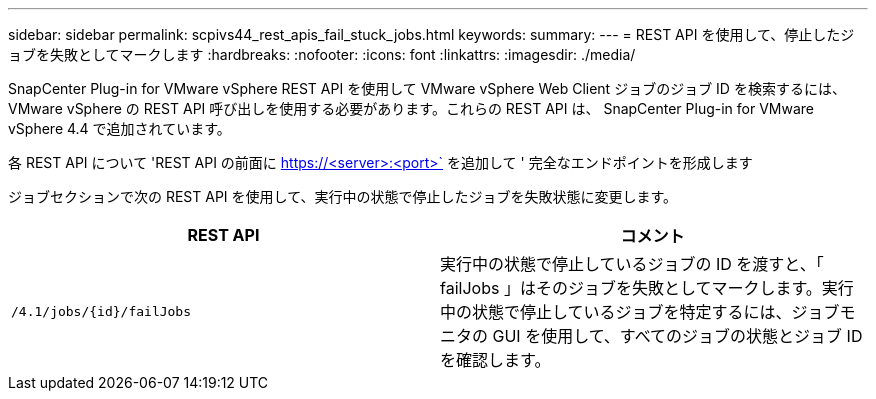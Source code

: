 ---
sidebar: sidebar 
permalink: scpivs44_rest_apis_fail_stuck_jobs.html 
keywords:  
summary:  
---
= REST API を使用して、停止したジョブを失敗としてマークします
:hardbreaks:
:nofooter: 
:icons: font
:linkattrs: 
:imagesdir: ./media/


[role="lead"]
SnapCenter Plug-in for VMware vSphere REST API を使用して VMware vSphere Web Client ジョブのジョブ ID を検索するには、 VMware vSphere の REST API 呼び出しを使用する必要があります。これらの REST API は、 SnapCenter Plug-in for VMware vSphere 4.4 で追加されています。

各 REST API について 'REST API の前面に https://<server>:<port>` を追加して ' 完全なエンドポイントを形成します

ジョブセクションで次の REST API を使用して、実行中の状態で停止したジョブを失敗状態に変更します。

|===
| REST API | コメント 


| `/4.1/jobs/{id}/failJobs` | 実行中の状態で停止しているジョブの ID を渡すと、「 failJobs 」はそのジョブを失敗としてマークします。実行中の状態で停止しているジョブを特定するには、ジョブモニタの GUI を使用して、すべてのジョブの状態とジョブ ID を確認します。 
|===